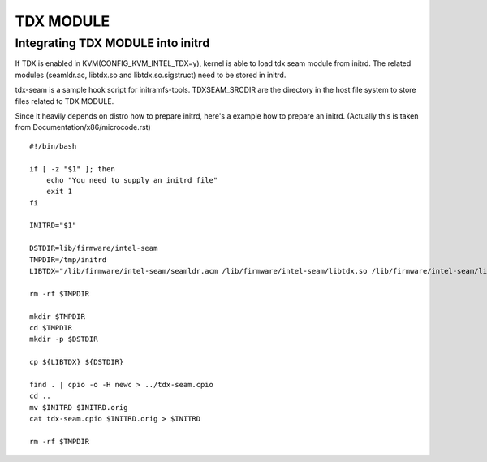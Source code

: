 ==========
TDX MODULE
==========

Integrating TDX MODULE into initrd
==================================
If TDX is enabled in KVM(CONFIG_KVM_INTEL_TDX=y), kernel is able to load
tdx seam module from initrd.
The related modules (seamldr.ac, libtdx.so and libtdx.so.sigstruct) need to be
stored in initrd.

tdx-seam is a sample hook script for initramfs-tools.
TDXSEAM_SRCDIR are the directory in the host file system to store files related
to TDX MODULE.

Since it heavily depends on distro how to prepare initrd, here's a example how
to prepare an initrd.
(Actually this is taken from Documentation/x86/microcode.rst)
::
  #!/bin/bash

  if [ -z "$1" ]; then
      echo "You need to supply an initrd file"
      exit 1
  fi

  INITRD="$1"

  DSTDIR=lib/firmware/intel-seam
  TMPDIR=/tmp/initrd
  LIBTDX="/lib/firmware/intel-seam/seamldr.acm /lib/firmware/intel-seam/libtdx.so /lib/firmware/intel-seam/libtdx.so.sigstruct"

  rm -rf $TMPDIR

  mkdir $TMPDIR
  cd $TMPDIR
  mkdir -p $DSTDIR

  cp ${LIBTDX} ${DSTDIR}

  find . | cpio -o -H newc > ../tdx-seam.cpio
  cd ..
  mv $INITRD $INITRD.orig
  cat tdx-seam.cpio $INITRD.orig > $INITRD

  rm -rf $TMPDIR
